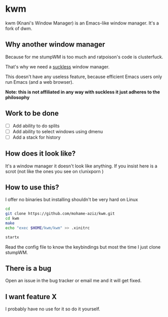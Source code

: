 
* kwm

  kwm (Knani's Window Manager) is an Emacs-like window manager. It's a fork of dwm.
  
** Why another window manager
   Because for me stumpWM is too much and ratpoison's code is clusterfuck.
   
   That's why we need a [[https://suckless.org/][suckless]] window manager.
   
   This doesn't have any useless feature, because efficient Emacs users only run Emacs (and a web browser).

   **Note: this is not affiliated in any way with suckless it just adheres to the philosophy**

** Work to be done

   - [ ] Add ability to do splits
   - [ ] Add ability to select windows using dmenu
   - [ ] Add a stack for history
 
** How does it look like?
   
   It's a window manager it doesn't look like anything. If you insist here is a scrot (not like the ones you see on r/unixporn )

   [[file:2018-04-09-151533_1366x768_scrot.png]]

** How to use this?


   I offer no binaries but installing shouldn't be very hard on Linux

   #+BEGIN_SRC sh
     cd
     git clone https://github.com/mohame-aziz/kwm.git
     cd kwm
     make
     echo "exec $HOME/kwm/kwm" >> .xinitrc

     startx
   #+END_SRC
   
   Read the config file to know the keybindings but most the time I just clone stumpWM.

** There is a bug
   
   Open an issue in the bug tracker or email me and it will get fixed.

** I want feature X
   
   I probably have no use for it so do it yourself.

